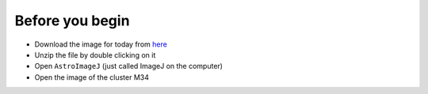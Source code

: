 Before you begin
================

+ Download the image for today from `here`_
+ Unzip the file by double clicking on it
+ Open ``AstroImageJ`` (just called ImageJ on the computer)
+ Open the image of the cluster M34

.. _here: _static/m34-002V_out.fit.zip
